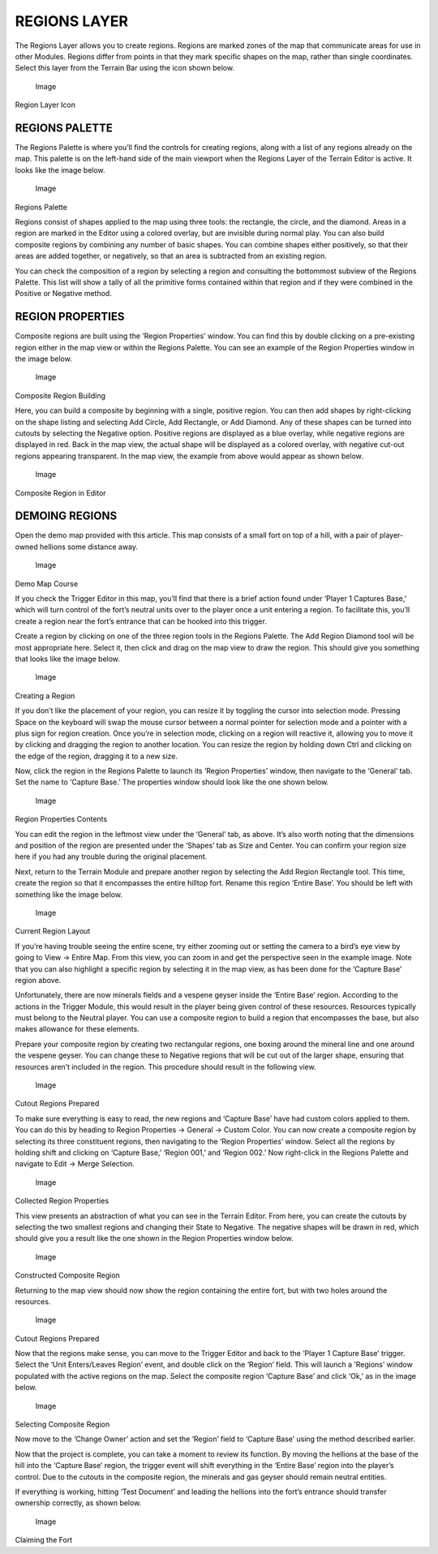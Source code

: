 REGIONS LAYER
=============

The Regions Layer allows you to create regions. Regions are marked zones
of the map that communicate areas for use in other Modules. Regions
differ from points in that they mark specific shapes on the map, rather
than single coordinates. Select this layer from the Terrain Bar using
the icon shown below.

.. figure:: ./024_Regions_Layer/image1.png
   :alt: Image

   Image

Region Layer Icon

REGIONS PALETTE
---------------

The Regions Palette is where you’ll find the controls for creating
regions, along with a list of any regions already on the map. This
palette is on the left-hand side of the main viewport when the Regions
Layer of the Terrain Editor is active. It looks like the image below.

.. figure:: ./024_Regions_Layer/image2.png
   :alt: Image

   Image

Regions Palette

Regions consist of shapes applied to the map using three tools: the
rectangle, the circle, and the diamond. Areas in a region are marked in
the Editor using a colored overlay, but are invisible during normal
play. You can also build composite regions by combining any number of
basic shapes. You can combine shapes either positively, so that their
areas are added together, or negatively, so that an area is subtracted
from an existing region.

You can check the composition of a region by selecting a region and
consulting the bottommost subview of the Regions Palette. This list will
show a tally of all the primitive forms contained within that region and
if they were combined in the Positive or Negative method.

REGION PROPERTIES
-----------------

Composite regions are built using the ‘Region Properties’ window. You
can find this by double clicking on a pre-existing region either in the
map view or within the Regions Palette. You can see an example of the
Region Properties window in the image below.

.. figure:: ./024_Regions_Layer/image3.png
   :alt: Image

   Image

Composite Region Building

Here, you can build a composite by beginning with a single, positive
region. You can then add shapes by right-clicking on the shape listing
and selecting Add Circle, Add Rectangle, or Add Diamond. Any of these
shapes can be turned into cutouts by selecting the Negative option.
Positive regions are displayed as a blue overlay, while negative regions
are displayed in red. Back in the map view, the actual shape will be
displayed as a colored overlay, with negative cut-out regions appearing
transparent. In the map view, the example from above would appear as
shown below.

.. figure:: ./024_Regions_Layer/image4.png
   :alt: Image

   Image

Composite Region in Editor

DEMOING REGIONS
---------------

Open the demo map provided with this article. This map consists of a
small fort on top of a hill, with a pair of player-owned hellions some
distance away.

.. figure:: ./024_Regions_Layer/image5.png
   :alt: Image

   Image

Demo Map Course

If you check the Trigger Editor in this map, you’ll find that there is a
brief action found under ‘Player 1 Captures Base,’ which will turn
control of the fort’s neutral units over to the player once a unit
entering a region. To facilitate this, you’ll create a region near the
fort’s entrance that can be hooked into this trigger.

Create a region by clicking on one of the three region tools in the
Regions Palette. The Add Region Diamond tool will be most appropriate
here. Select it, then click and drag on the map view to draw the region.
This should give you something that looks like the image below.

.. figure:: ./024_Regions_Layer/image6.png
   :alt: Image

   Image

Creating a Region

If you don’t like the placement of your region, you can resize it by
toggling the cursor into selection mode. Pressing Space on the keyboard
will swap the mouse cursor between a normal pointer for selection mode
and a pointer with a plus sign for region creation. Once you’re in
selection mode, clicking on a region will reactive it, allowing you to
move it by clicking and dragging the region to another location. You can
resize the region by holding down Ctrl and clicking on the edge of the
region, dragging it to a new size.

Now, click the region in the Regions Palette to launch its ‘Region
Properties’ window, then navigate to the ‘General’ tab. Set the name to
‘Capture Base.’ The properties window should look like the one shown
below.

.. figure:: ./024_Regions_Layer/image7.png
   :alt: Image

   Image

Region Properties Contents

You can edit the region in the leftmost view under the ‘General’ tab, as
above. It’s also worth noting that the dimensions and position of the
region are presented under the ‘Shapes’ tab as Size and Center. You can
confirm your region size here if you had any trouble during the original
placement.

Next, return to the Terrain Module and prepare another region by
selecting the Add Region Rectangle tool. This time, create the region so
that it encompasses the entire hilltop fort. Rename this region ‘Entire
Base’. You should be left with something like the image below.

.. figure:: ./024_Regions_Layer/image8.png
   :alt: Image

   Image

Current Region Layout

If you’re having trouble seeing the entire scene, try either zooming out
or setting the camera to a bird’s eye view by going to View -> Entire
Map. From this view, you can zoom in and get the perspective seen in the
example image. Note that you can also highlight a specific region by
selecting it in the map view, as has been done for the ‘Capture Base’
region above.

Unfortunately, there are now minerals fields and a vespene geyser inside
the ‘Entire Base’ region. According to the actions in the Trigger
Module, this would result in the player being given control of these
resources. Resources typically must belong to the Neutral player. You
can use a composite region to build a region that encompasses the base,
but also makes allowance for these elements.

Prepare your composite region by creating two rectangular regions, one
boxing around the mineral line and one around the vespene geyser. You
can change these to Negative regions that will be cut out of the larger
shape, ensuring that resources aren’t included in the region. This
procedure should result in the following view.

.. figure:: ./024_Regions_Layer/image9.png
   :alt: Image

   Image

Cutout Regions Prepared

To make sure everything is easy to read, the new regions and ‘Capture
Base’ have had custom colors applied to them. You can do this by heading
to Region Properties -> General -> Custom Color. You can now create a
composite region by selecting its three constituent regions, then
navigating to the ‘Region Properties’ window. Select all the regions by
holding shift and clicking on ‘Capture Base,’ ‘Region 001,’ and ‘Region
002.’ Now right-click in the Regions Palette and navigate to Edit ->
Merge Selection.

.. figure:: ./024_Regions_Layer/image10.png
   :alt: Image

   Image

Collected Region Properties

This view presents an abstraction of what you can see in the Terrain
Editor. From here, you can create the cutouts by selecting the two
smallest regions and changing their State to Negative. The negative
shapes will be drawn in red, which should give you a result like the one
shown in the Region Properties window below.

.. figure:: ./024_Regions_Layer/image11.png
   :alt: Image

   Image

Constructed Composite Region

Returning to the map view should now show the region containing the
entire fort, but with two holes around the resources.

.. figure:: ./024_Regions_Layer/image12.png
   :alt: Image

   Image

Cutout Regions Prepared

Now that the regions make sense, you can move to the Trigger Editor and
back to the ‘Player 1 Capture Base’ trigger. Select the ‘Unit
Enters/Leaves Region’ event, and double click on the ‘Region’ field.
This will launch a ‘Regions’ window populated with the active regions on
the map. Select the composite region ‘Capture Base’ and click ‘Ok,’ as
in the image below.

.. figure:: ./024_Regions_Layer/image13.png
   :alt: Image

   Image

Selecting Composite Region

Now move to the ‘Change Owner’ action and set the ‘Region’ field to
‘Capture Base’ using the method described earlier.

Now that the project is complete, you can take a moment to review its
function. By moving the hellions at the base of the hill into the
‘Capture Base’ region, the trigger event will shift everything in the
‘Entire Base’ region into the player’s control. Due to the cutouts in
the composite region, the minerals and gas geyser should remain neutral
entities.

If everything is working, hitting ‘Test Document’ and leading the
hellions into the fort’s entrance should transfer ownership correctly,
as shown below.

.. figure:: ./024_Regions_Layer/image14.png
   :alt: Image

   Image

Claiming the Fort
